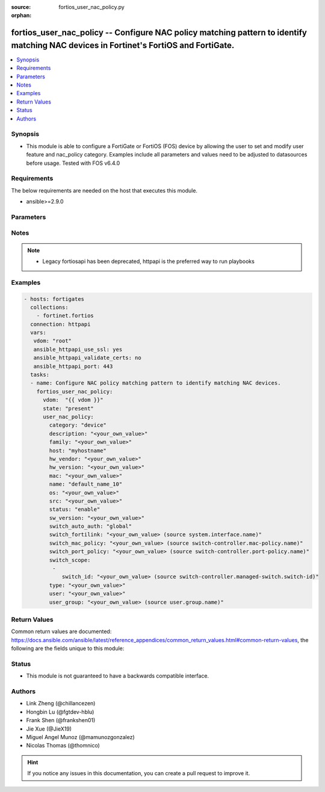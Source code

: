 :source: fortios_user_nac_policy.py

:orphan:

.. fortios_user_nac_policy:

fortios_user_nac_policy -- Configure NAC policy matching pattern to identify matching NAC devices in Fortinet's FortiOS and FortiGate.
++++++++++++++++++++++++++++++++++++++++++++++++++++++++++++++++++++++++++++++++++++++++++++++++++++++++++++++++++++++++++++++++++++++

.. versionadded:: 2.10

.. contents::
   :local:
   :depth: 1


Synopsis
--------
- This module is able to configure a FortiGate or FortiOS (FOS) device by allowing the user to set and modify user feature and nac_policy category. Examples include all parameters and values need to be adjusted to datasources before usage. Tested with FOS v6.4.0



Requirements
------------
The below requirements are needed on the host that executes this module.

- ansible>=2.9.0


Parameters
----------


.. raw:: html

    <ul>
    <li> <span class="li-head">host</span> - FortiOS or FortiGate IP address. <span class="li-normal">type: str</span> <span class="li-required">required: False</span></li>
    <li> <span class="li-head">username</span> - FortiOS or FortiGate username. <span class="li-normal">type: str</span> <span class="li-required">required: False</span></li>
    <li> <span class="li-head">password</span> - FortiOS or FortiGate password. <span class="li-normal">type: str</span> <span class="li-normal">default: </span></li>
    <li> <span class="li-head">vdom</span> - Virtual domain, among those defined previously. A vdom is a virtual instance of the FortiGate that can be configured and used as a different unit. <span class="li-normal">type: str</span> <span class="li-normal">default: root</span></li>
    <li> <span class="li-head">https</span> - Indicates if the requests towards FortiGate must use HTTPS protocol. <span class="li-normal">type: bool</span> <span class="li-normal">default: True</span></li>
    <li> <span class="li-head">ssl_verify</span> - Ensures FortiGate certificate must be verified by a proper CA. <span class="li-normal">type: bool</span> <span class="li-normal">default: True</span></li>
    <li> <span class="li-head">state</span> - Indicates whether to create or remove the object. <span class="li-normal">type: str</span> <span class="li-required">required: True</span> <span class="li-normal">choices: present, absent</span></li>
    <li> <span class="li-head">user_nac_policy</span> - Configure NAC policy matching pattern to identify matching NAC devices. <span class="li-normal">type: dict</span></li>
        <ul class="ul-self">
        <li> <span class="li-head">category</span> - Category of NAC policy. <span class="li-normal">type: str</span> <span class="li-normal">choices: device, firewall-user</span></li>
        <li> <span class="li-head">description</span> - Description for the NAC policy matching pattern. <span class="li-normal">type: str</span></li>
        <li> <span class="li-head">family</span> - NAC policy matching family. <span class="li-normal">type: str</span></li>
        <li> <span class="li-head">host</span> - NAC policy matching host. <span class="li-normal">type: str</span></li>
        <li> <span class="li-head">hw_vendor</span> - NAC policy matching hardware vendor. <span class="li-normal">type: str</span></li>
        <li> <span class="li-head">hw_version</span> - NAC policy matching hardware version. <span class="li-normal">type: str</span></li>
        <li> <span class="li-head">mac</span> - NAC policy matching MAC address. <span class="li-normal">type: str</span></li>
        <li> <span class="li-head">name</span> - NAC policy name. <span class="li-normal">type: str</span> <span class="li-required">required: True</span></li>
        <li> <span class="li-head">os</span> - NAC policy matching operating system. <span class="li-normal">type: str</span></li>
        <li> <span class="li-head">src</span> - NAC policy matching source. <span class="li-normal">type: str</span></li>
        <li> <span class="li-head">status</span> - Enable/disable NAC policy. <span class="li-normal">type: str</span> <span class="li-normal">choices: enable, disable</span></li>
        <li> <span class="li-head">sw_version</span> - NAC policy matching software version. <span class="li-normal">type: str</span></li>
        <li> <span class="li-head">switch_auto_auth</span> - NAC device auto authorization when discovered and nac-policy matched. <span class="li-normal">type: str</span> <span class="li-normal">choices: global, disable, enable</span></li>
        <li> <span class="li-head">switch_fortilink</span> - FortiLink interface for which this NAC policy belongs to. Source system.interface.name. <span class="li-normal">type: str</span></li>
        <li> <span class="li-head">switch_mac_policy</span> - switch-mac-policy to be applied on the matched NAC policy. Source switch-controller.mac-policy.name. <span class="li-normal">type: str</span></li>
        <li> <span class="li-head">switch_port_policy</span> - switch-port-policy to be applied on the matched NAC policy. Source switch-controller.port-policy.name. <span class="li-normal">type: str</span></li>
        <li> <span class="li-head">switch_scope</span> - List of managed FortiSwitches on which NAC policy can be applied. <span class="li-normal">type: list</span></li>
            <ul class="ul-self">
            <li> <span class="li-head">switch_id</span> - Managed FortiSwitch name from available options. Source switch-controller.managed-switch.switch-id. <span class="li-normal">type: str</span></li>
            </ul>
        <li> <span class="li-head">type</span> - NAC policy matching type. <span class="li-normal">type: str</span></li>
        <li> <span class="li-head">user</span> - NAC policy matching user. <span class="li-normal">type: str</span></li>
        <li> <span class="li-head">user_group</span> - NAC policy matching user group. Source user.group.name. <span class="li-normal">type: str</span></li>
        </ul>
    </ul>


Notes
-----

.. note::

   - Legacy fortiosapi has been deprecated, httpapi is the preferred way to run playbooks



Examples
--------

.. code-block:: yaml+jinja
    
    - hosts: fortigates
      collections:
        - fortinet.fortios
      connection: httpapi
      vars:
       vdom: "root"
       ansible_httpapi_use_ssl: yes
       ansible_httpapi_validate_certs: no
       ansible_httpapi_port: 443
      tasks:
      - name: Configure NAC policy matching pattern to identify matching NAC devices.
        fortios_user_nac_policy:
          vdom:  "{{ vdom }}"
          state: "present"
          user_nac_policy:
            category: "device"
            description: "<your_own_value>"
            family: "<your_own_value>"
            host: "myhostname"
            hw_vendor: "<your_own_value>"
            hw_version: "<your_own_value>"
            mac: "<your_own_value>"
            name: "default_name_10"
            os: "<your_own_value>"
            src: "<your_own_value>"
            status: "enable"
            sw_version: "<your_own_value>"
            switch_auto_auth: "global"
            switch_fortilink: "<your_own_value> (source system.interface.name)"
            switch_mac_policy: "<your_own_value> (source switch-controller.mac-policy.name)"
            switch_port_policy: "<your_own_value> (source switch-controller.port-policy.name)"
            switch_scope:
             -
                switch_id: "<your_own_value> (source switch-controller.managed-switch.switch-id)"
            type: "<your_own_value>"
            user: "<your_own_value>"
            user_group: "<your_own_value> (source user.group.name)"


Return Values
-------------
Common return values are documented: https://docs.ansible.com/ansible/latest/reference_appendices/common_return_values.html#common-return-values, the following are the fields unique to this module:

.. raw:: html

    <ul>

    <li> <span class="li-return">build</span> - Build number of the fortigate image <span class="li-normal">returned: always</span> <span class="li-normal">type: str</span> <span class="li-normal">sample: 1547</span></li>
    <li> <span class="li-return">http_method</span> - Last method used to provision the content into FortiGate <span class="li-normal">returned: always</span> <span class="li-normal">type: str</span> <span class="li-normal">sample: PUT</span></li>
    <li> <span class="li-return">http_status</span> - Last result given by FortiGate on last operation applied <span class="li-normal">returned: always</span> <span class="li-normal">type: str</span> <span class="li-normal">sample: 200</span></li>
    <li> <span class="li-return">mkey</span> - Master key (id) used in the last call to FortiGate <span class="li-normal">returned: success</span> <span class="li-normal">type: str</span> <span class="li-normal">sample: id</span></li>
    <li> <span class="li-return">name</span> - Name of the table used to fulfill the request <span class="li-normal">returned: always</span> <span class="li-normal">type: str</span> <span class="li-normal">sample: urlfilter</span></li>
    <li> <span class="li-return">path</span> - Path of the table used to fulfill the request <span class="li-normal">returned: always</span> <span class="li-normal">type: str</span> <span class="li-normal">sample: webfilter</span></li>
    <li> <span class="li-return">revision</span> - Internal revision number <span class="li-normal">returned: always</span> <span class="li-normal">type: str</span> <span class="li-normal">sample: 17.0.2.10658</span></li>
    <li> <span class="li-return">serial</span> - Serial number of the unit <span class="li-normal">returned: always</span> <span class="li-normal">type: str</span> <span class="li-normal">sample: FGVMEVYYQT3AB5352</span></li>
    <li> <span class="li-return">status</span> - Indication of the operation's result <span class="li-normal">returned: always</span> <span class="li-normal">type: str</span> <span class="li-normal">sample: success</span></li>
    <li> <span class="li-return">vdom</span> - Virtual domain used <span class="li-normal">returned: always</span> <span class="li-normal">type: str</span> <span class="li-normal">sample: root</span></li>
    <li> <span class="li-return">version</span> - Version of the FortiGate <span class="li-normal">returned: always</span> <span class="li-normal">type: str</span> <span class="li-normal">sample: v5.6.3</span></li>
    </ul>

Status
------

- This module is not guaranteed to have a backwards compatible interface.


Authors
-------

- Link Zheng (@chillancezen)
- Hongbin Lu (@fgtdev-hblu)
- Frank Shen (@frankshen01)
- Jie Xue (@JieX19)
- Miguel Angel Munoz (@mamunozgonzalez)
- Nicolas Thomas (@thomnico)


.. hint::
    If you notice any issues in this documentation, you can create a pull request to improve it.
